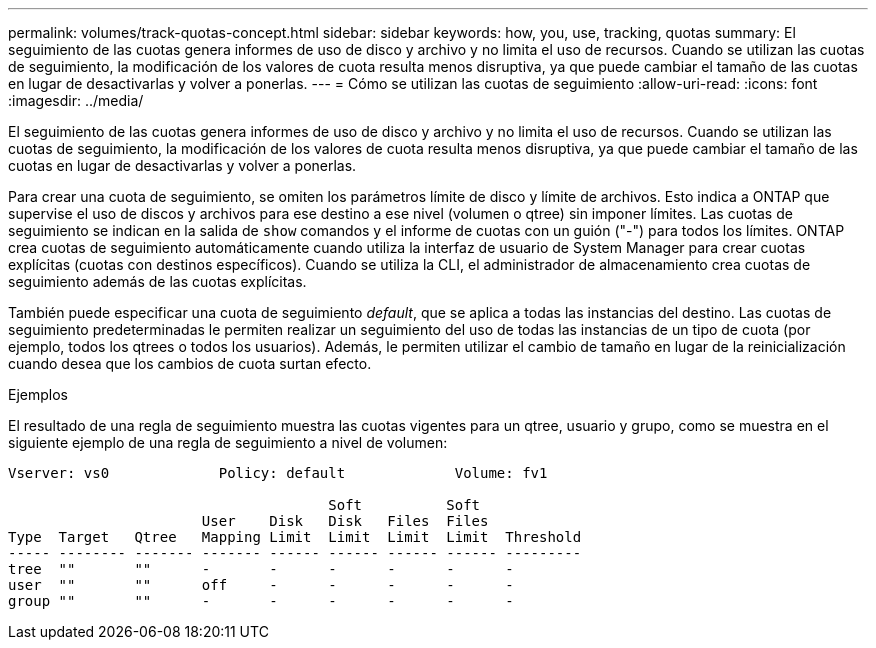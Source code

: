 ---
permalink: volumes/track-quotas-concept.html 
sidebar: sidebar 
keywords: how, you, use, tracking, quotas 
summary: El seguimiento de las cuotas genera informes de uso de disco y archivo y no limita el uso de recursos. Cuando se utilizan las cuotas de seguimiento, la modificación de los valores de cuota resulta menos disruptiva, ya que puede cambiar el tamaño de las cuotas en lugar de desactivarlas y volver a ponerlas. 
---
= Cómo se utilizan las cuotas de seguimiento
:allow-uri-read: 
:icons: font
:imagesdir: ../media/


[role="lead"]
El seguimiento de las cuotas genera informes de uso de disco y archivo y no limita el uso de recursos. Cuando se utilizan las cuotas de seguimiento, la modificación de los valores de cuota resulta menos disruptiva, ya que puede cambiar el tamaño de las cuotas en lugar de desactivarlas y volver a ponerlas.

Para crear una cuota de seguimiento, se omiten los parámetros límite de disco y límite de archivos. Esto indica a ONTAP que supervise el uso de discos y archivos para ese destino a ese nivel (volumen o qtree) sin imponer límites. Las cuotas de seguimiento se indican en la salida de `show` comandos y el informe de cuotas con un guión ("-") para todos los límites. ONTAP crea cuotas de seguimiento automáticamente cuando utiliza la interfaz de usuario de System Manager para crear cuotas explícitas (cuotas con destinos específicos). Cuando se utiliza la CLI, el administrador de almacenamiento crea cuotas de seguimiento además de las cuotas explícitas.

También puede especificar una cuota de seguimiento _default_, que se aplica a todas las instancias del destino. Las cuotas de seguimiento predeterminadas le permiten realizar un seguimiento del uso de todas las instancias de un tipo de cuota (por ejemplo, todos los qtrees o todos los usuarios). Además, le permiten utilizar el cambio de tamaño en lugar de la reinicialización cuando desea que los cambios de cuota surtan efecto.

.Ejemplos
El resultado de una regla de seguimiento muestra las cuotas vigentes para un qtree, usuario y grupo, como se muestra en el siguiente ejemplo de una regla de seguimiento a nivel de volumen:

[listing]
----
Vserver: vs0             Policy: default             Volume: fv1

                                      Soft          Soft
                       User    Disk   Disk   Files  Files
Type  Target   Qtree   Mapping Limit  Limit  Limit  Limit  Threshold
----- -------- ------- ------- ------ ------ ------ ------ ---------
tree  ""       ""      -       -      -      -      -      -
user  ""       ""      off     -      -      -      -      -
group ""       ""      -       -      -      -      -      -
----